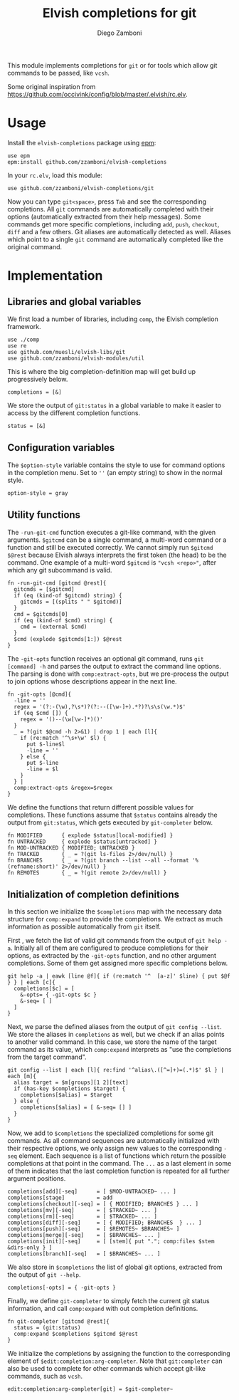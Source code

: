 #+title: Elvish completions for git
#+author: Diego Zamboni
#+email: diego@zzamboni.org

This module implements completions for =git= or for tools which allow git commands to be passed, like =vcsh=.

Some original inspiration from https://github.com/occivink/config/blob/master/.elvish/rc.elv.

* Table of Contents                                            :TOC:noexport:
- [[#usage][Usage]]
- [[#implementation][Implementation]]
  - [[#libraries-and-global-variables][Libraries and global variables]]
  - [[#configuration-variables][Configuration variables]]
  - [[#utility-functions][Utility functions]]
  - [[#initialization-of-completion-definitions][Initialization of completion definitions]]

* Usage

Install the =elvish-completions= package using [[https://elvish.io/ref/epm.html][epm]]:

#+begin_src elvish
  use epm
  epm:install github.com/zzamboni/elvish-completions
#+end_src

In your =rc.elv=, load this module:

#+begin_src elvish
  use github.com/zzamboni/elvish-completions/git
#+end_src

Now you can type =git<space>=, press ~Tab~ and see the corresponding completions. All =git= commands are automatically completed with their options (automatically extracted from their help messages). Some commands get more specific completions, including =add=, =push=, =checkout=, =diff= and a few others. Git aliases are automatically detected as well. Aliases which point to a single =git= command are automatically completed like the original command.

* Implementation
:PROPERTIES:
:header-args:elvish: :tangle (concat (file-name-sans-extension (buffer-file-name)) ".elv")
:header-args: :mkdirp yes :comments no
:END:

** Libraries and global variables

We first load a number of libraries, including =comp=, the Elvish completion framework.

#+begin_src elvish
  use ./comp
  use re
  use github.com/muesli/elvish-libs/git
  use github.com/zzamboni/elvish-modules/util
#+end_src

This is where the big completion-definition map will get build up progressively below.

#+begin_src elvish
  completions = [&]
#+end_src

We store the output of =git:status= in a global variable to make it easier to access by the different completion functions.

#+begin_src elvish
  status = [&]
#+end_src

** Configuration variables

The =$option-style= variable contains the style to use for command options in the completion menu. Set to =''= (an empty string) to show in the normal style.

#+begin_src elvish
  option-style = gray
#+end_src

** Utility functions

The =-run-git-cmd= function executes a git-like command, with the given arguments.  =$gitcmd= can be a single command, a multi-word command or a function and still be executed correctly. We cannot simply run =$gitcmd $@rest= because Elvish always interprets the first token (the head) to be the command.  One example of a multi-word =$gitcmd= is ="vcsh <repo>"=, after which any git subcommand is valid.

#+begin_src elvish
  fn -run-git-cmd [gitcmd @rest]{
    gitcmds = [$gitcmd]
    if (eq (kind-of $gitcmd) string) {
      gitcmds = [(splits " " $gitcmd)]
    }
    cmd = $gitcmds[0]
    if (eq (kind-of $cmd) string) {
      cmd = (external $cmd)
    }
    $cmd (explode $gitcmds[1:]) $@rest
  }
#+end_src

The =-git-opts= function receives an optional git command, runs =git [command] -h= and parses the output to extract the command line options. The parsing is done with =comp:extract-opts=, but we pre-process the output to join options whose descriptions appear in the next line.

#+begin_src elvish
  fn -git-opts [@cmd]{
    -line = ''
    regex = '(?:-(\w),?\s*)?(?:--([\w-]+).*?)?\s\s(\w.*)$'
    if (eq $cmd []) {
      regex = '()--(\w[\w-]*)()'
    }
    _ = ?(git $@cmd -h 2>&1) | drop 1 | each [l]{
      if (re:match '^\s+\w' $l) {
        put $-line$l
        -line = ''
      } else {
        put $-line
        -line = $l
      }
    } |
    comp:extract-opts &regex=$regex
  }
#+end_src

We define the functions that return different possible values for completions. These functions assume that =$status= contains already the output from =git:status=, which gets executed by =git-completer= below.

#+begin_src elvish
  fn MODIFIED      { explode $status[local-modified] }
  fn UNTRACKED     { explode $status[untracked] }
  fn MOD-UNTRACKED { MODIFIED; UNTRACKED }
  fn TRACKED       { _ = ?(git ls-files 2>/dev/null) }
  fn BRANCHES      { _ = ?(git branch --list --all --format '%(refname:short)' 2>/dev/null) }
  fn REMOTES       { _ = ?(git remote 2>/dev/null) }
#+end_src

** Initialization of completion definitions

In this section we initialize the =$completions= map with the necessary data structure for =comp:expand= to provide the completions. We extract as much information as possible automatically from =git= itself.

First , we fetch the list of valid git commands from the output of =git help -a=. Initially all of them are configured to produce  completions for their options, as extracted by the =-git-opts= function, and no other argument completions. Some of them get assigned more specific completions below.

#+begin_src elvish
  git help -a | eawk [line @f]{ if (re:match '^  [a-z]' $line) { put $@f } } | each [c]{
    completions[$c] = [
      &-opts= { -git-opts $c }
      &-seq= [ ]
    ]
  }
#+end_src

Next, we parse the defined aliases from the output of =git config --list=. We store the aliases in =completions= as well, but we check if an alias points to another valid command. In this case, we store the name of the target command as its value, which =comp:expand= interprets as "use the completions from the target command".

#+begin_src elvish
  git config --list | each [l]{ re:find '^alias\.([^=]+)=(.*)$' $l } | each [m]{
    alias target = $m[groups][1 2][text]
    if (has-key $completions $target) {
      completions[$alias] = $target
    } else {
      completions[$alias] = [ &-seq= [] ]
    }
  }
#+end_src

Now, we add to =$completions= the specialized completions for some git commands. As all command sequences are automatically initialized with their respective options, we only assign new values to the corresponding =-seq= element. Each sequence is a list of functions which return the possible completions at that point in the command. The =...= as a last element in some of them indicates that the last completion function is repeated for all further argument positions.

#+begin_src elvish
  completions[add][-seq]      = [ $MOD-UNTRACKED~ ... ]
  completions[stage]          = add
  completions[checkout][-seq] = [ { MODIFIED; BRANCHES } ... ]
  completions[mv][-seq]       = [ $TRACKED~ ... ]
  completions[rm][-seq]       = [ $TRACKED~ ... ]
  completions[diff][-seq]     = [ { MODIFIED; BRANCHES  } ... ]
  completions[push][-seq]     = [ $REMOTES~ $BRANCHES~ ]
  completions[merge][-seq]    = [ $BRANCHES~ ... ]
  completions[init][-seq]     = [ [stem]{ put "."; comp:files $stem &dirs-only } ]
  completions[branch][-seq]   = [ $BRANCHES~ ... ]
#+end_src

We also store in =$completions= the list of global git options, extracted from the output of =git --help=.

#+begin_src elvish
  completions[-opts] = { -git-opts }
#+end_src

Finally, we define =git-completer= to simply fetch the current git status information, and call =comp:expand= with out completion definitions.

#+begin_src elvish
  fn git-completer [gitcmd @rest]{
    status = (git:status)
    comp:expand $completions $gitcmd $@rest
  }
#+end_src

We initialize the completions by assigning the function to the corresponding element of =$edit:completion:arg-completer=. Note that =git:completer= can also be used to complete for other commands which accept git-like commands, such as =vcsh=.

#+begin_src elvish
  edit:completion:arg-completer[git] = $git-completer~
#+end_src
